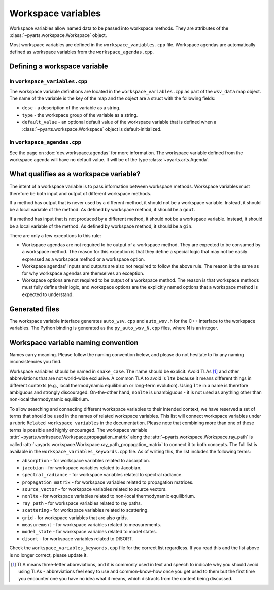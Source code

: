 Workspace variables
###################

Workspace variables allow named data to be passed into workspace methods.
They are attributes of the :class:`~pyarts.workspace.Workspace` object.

Most workspace variables are defined in the ``workspace_variables.cpp`` file.
Workspace agendas are automatically defined as workspace variables from the ``workspace_agendas.cpp``.

Defining a workspace variable
=============================

In ``workspace_variables.cpp``
------------------------------

The workspace variable definitions are located in the ``workspace_variables.cpp``
as part of the ``wsv_data`` map object.  The name of the variable is the key
of the map and the object are a struct with the following fields:

- ``desc`` - a description of the variable as a string.
- ``type`` - the workspace group of the variable as a string.
- ``default_value`` - an optional default value of the workspace variable that is defined when a :class:`~pyarts.workspace.Workspace` object is default-initialized.

In ``workspace_agendas.cpp``
----------------------------

See the page on :doc:`dev.workspace.agendas` for more information.  The workspace variable defined from the workspace agenda will
have no default value.  It will be of the type :class:`~pyarts.arts.Agenda`.

What qualifies as a workspace variable?
=======================================

The intent of a workspace variable is to pass information between workspace methods.
Workspace variables must therefore be both input and output of different workspace methods.

If a method has output that is never used by a different method, it should not be a workspace variable. Instead, it should be a local variable of the method.  As defined by workspace method, it should be a ``gout``.

If a method has input that is not produced by a different method, it should not be a workspace variable. Instead, it should be a local variable of the method.  As defined by workspace method, it should be a ``gin``.

There are only a few exceptions to this rule:

- Workspace agendas are not required to be output of a workspace method.  They are expected to be consumed by a workspace method.  The reason for this exception is that they define a special logic that may not be easily expressed as a workspace method or a workspace option.
- Workspace agendas' inputs and outputs are also not required to follow the above rule.  The reason is the same as for why workspace agendas are themselves an exception.
- Workspace options are not required to be output of a workspace method.  The reason is that workspace methods must fully define their logic, and workspace options are the explicitly named options that a workspace method is expected to understand.

Generated files
===============

The workspace variable interface generates ``auto_wsv.cpp`` and ``auto_wsv.h``
for the C++ interface to the workspace variables.  The Python binding is generated
as the ``py_auto_wsv_N.cpp`` files, where N is an integer.

Workspace variable naming convention
====================================

Names carry meaning.  Please follow the naming convention below, and
please do not hesitate to fix any naming inconsistencies you find.

Workspace variables should be named in ``snake_case``.  The name should be
explicit.  Avoid TLAs [#f1]_ and other abbreviations that are not world-wide exclusive.
A common TLA to avoid is ``lte`` because it means different things in different
contexts (e.g., local thermodynamic equilibrium or long-term evolution).
Using ``lte`` in a name is therefore ambiguous and strongly discouraged.  On-the-other hand, ``nonlte``
is unambiguous - it is not used as anything other than non-local thermodynamic equilibrium.

To allow searching and connecting different workspace variables to their intended context,
we have reserved a set of terms that should be used in the names of related workspace variables.
This list will connect workspace variables under a rubric ``Related workspace variables`` in the documentation.
Please note that combining more than one of these terms is possible and highly encouraged.
The workspace variable :attr:`~pyarts.workspace.Workspace.propagation_matrix` along the :attr:`~pyarts.workspace.Workspace.ray_path`
is called :attr:`~pyarts.workspace.Workspace.ray_path_propagation_matrix` to connect it to both concepts.
The full list is available in the ``workspace_variables_keywords.cpp`` file.
As of writing this, the list includes the following terms:

- ``absorption`` - for workspace variables related to absorption.
- ``jacobian`` - for workspace variables related to Jacobian.
- ``spectral_radiance`` - for workspace variables related to spectral radiance.
- ``propagation_matrix`` - for workspace variables related to propagation matrices.
- ``source_vector`` - for workspace variables related to source vectors.
- ``nonlte`` - for workspace variables related to non-local thermodynamic equilibrium.
- ``ray_path`` - for workspace variables related to ray paths.
- ``scattering`` - for workspace variables related to scattering.
- ``grid`` - for workspace variables that are also grids.
- ``measurement`` - for workspace variables related to measurements.
- ``model_state`` - for workspace variables related to model states.
- ``disort`` - for workspace variables related to DISORT.

Check the ``workspace_variables_keywords.cpp`` file for the correct list regardless.  If you read this and the list above is no longer correct, please update it.

.. [#f1] TLA means three-letter abbreviations, and it is commonly used in text and speech to indicate why you should avoid using TLAs - abbreviations feel easy to use and common-know-how once you get used to them but the first time you encounter one you have no idea what it means, which distracts from the content being discussed.
